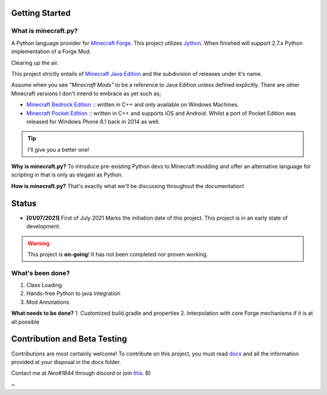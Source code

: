 .. _`Minecraft Forge`: https://github.com/MinecraftForge/MinecraftForge
.. _Jython: https://www.jython.org

Getting Started
=================
What is minecraft.py?
--------------------------
A Python language provider for `Minecraft Forge`_. This project utilizes Jython_. When finished will support 2.7.x Python implementation of a Forge Mod.

Clearing up the air.

This project strictly entails of `Minecraft Java Edition <https://www.minecraft.net/en-us/store/minecraft-java-edition>`_ and the subdivision of releases under it's name.

Assume when you see *"Minecraft Mods"* to be a reference to Java Edition unless defined explicitly.
There are other Minecraft versions I don't intend to embrace as yet such as;

- `Minecraft Bedrock Edition <https://www.minecraft.net/en-us/store/minecraft-windows100>`_ :: written in C++ and only available on Windows Machines.
- `Minecraft Pocket Edition <https://play.google.com/store/apps/details?id=com.mojang.minecraftpe&hl=en&gl=US>`_ :: written in C++ and supports iOS and Android. Whilst a port of Pocket Edition was released for Windows Phone 8.1 back in 2014 as well.


.. tip:: I'll give you a better one!

**Why is minecraft.py?**
To introduce pre-existing Python devs to Minecraft modding and offer an alternative language for scripting in that is only as elegant as Python.

**How is minecraft.py?**
That's exactly what we'll be discussing throughout the documentation!

Status
========

- **[01/07/2021]** First of July 2021 Marks the initiation date of this project.
  This project is in an early state of development.

.. warning::

  This project is **on-going**! It has not been completed nor proven working.

What's been done?
------------------
1. Class Loading
2. Hands-free Python to java integration
3. Mod Annotations

**What needs to be done?**
1. Customized build.gradle and properties
2. Interpolation with core Forge mechanisms if it is at all possible

Contribution and Beta Testing
=================================

Contributions are most certainly welcome!
To contribute on this project, you must read `docs <https://github.com/Rickaym/pyminecraft/tree/main/docs/contributions.rst>`_ and all the information provided at your disposal in the docs folder.

Contact me at `Neo#1844` through discord or join `this <https://discord.gg/UmnzdPgn6g>`_. B)

~
